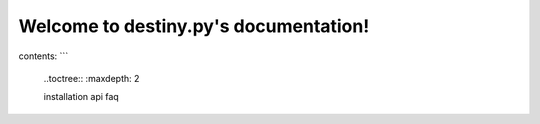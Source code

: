 Welcome to destiny.py's documentation!
======================================

contents:
```
	..toctree::
	:maxdepth: 2
	
	installation
	api
	faq
